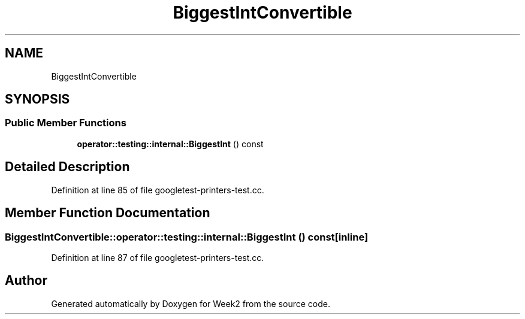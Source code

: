 .TH "BiggestIntConvertible" 3 "Tue Sep 12 2023" "Week2" \" -*- nroff -*-
.ad l
.nh
.SH NAME
BiggestIntConvertible
.SH SYNOPSIS
.br
.PP
.SS "Public Member Functions"

.in +1c
.ti -1c
.RI "\fBoperator::testing::internal::BiggestInt\fP () const"
.br
.in -1c
.SH "Detailed Description"
.PP 
Definition at line 85 of file googletest\-printers\-test\&.cc\&.
.SH "Member Function Documentation"
.PP 
.SS "BiggestIntConvertible::operator::testing::internal::BiggestInt () const\fC [inline]\fP"

.PP
Definition at line 87 of file googletest\-printers\-test\&.cc\&.

.SH "Author"
.PP 
Generated automatically by Doxygen for Week2 from the source code\&.
